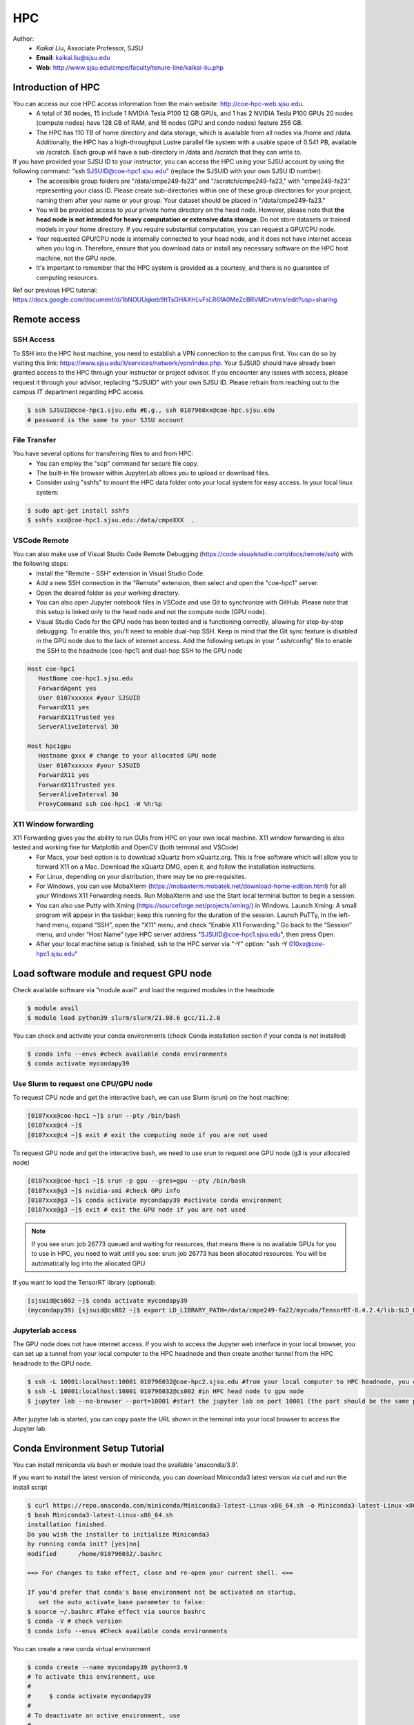 HPC
=====

.. _hpc:

Author:
   * *Kaikai Liu*, Associate Professor, SJSU
   * **Email**: kaikai.liu@sjsu.edu
   * **Web**: http://www.sjsu.edu/cmpe/faculty/tenure-line/kaikai-liu.php


Introduction of HPC
--------------------
You can access our coe HPC access information from the main website: http://coe-hpc-web.sjsu.edu.
   * A total of 36 nodes, 15 include 1 NVIDIA Tesla P100 12 GB GPUs, and 1 has 2 NVIDIA Tesla P100 GPUs 20 nodes (compute nodes) have 128 GB of RAM, and 16 nodes (GPU and condo nodes) feature 256 GB.
   * The HPC has 110 TB of home directory and data storage, which is available from all nodes via /home and /data. Additionally, the HPC has a high-throughput Lustre parallel file system with a usable space of 0.541 PB, available via /scratch. Each group will have a sub-directory in /data and /scratch that they can write to.

If you have provided your SJSU ID to your instructor, you can access the HPC using your SJSU account by using the following command: "ssh SJSUID@coe-hpc1.sjsu.edu" (replace the SJSUID with your own SJSU ID number).
   * The accessible group folders are "/data/cmpe249-fa23" and "/scratch/cmpe249-fa23," with "cmpe249-fa23" representing your class ID. Please create sub-directories within one of these group directories for your project, naming them after your name or your group. Your dataset should be placed in "/data/cmpe249-fa23."
   * You will be provided access to your private home directory on the head node. However, please note that **the head node is not intended for heavy computation or extensive data storage**. Do not store datasets or trained models in your home directory. If you require substantial computation, you can request a GPU/CPU node.
   * Your requested GPU/CPU node is internally connected to your head node, and it does not have internet access when you log in. Therefore, ensure that you download data or install any necessary software on the HPC host machine, not the GPU node.
   * It's important to remember that the HPC system is provided as a courtesy, and there is no guarantee of computing resources.

Ref our previous HPC tutorial: https://docs.google.com/document/d/1bNOUUqkeb9ItTsGHAXHLvFsLR6fA0MeZcBRVMCnvtms/edit?usp=sharing

Remote access
-------------

SSH Access
~~~~~~~~~~
To SSH into the HPC host machine, you need to establish a VPN connection to the campus first. You can do so by visiting this link: https://www.sjsu.edu/it/services/network/vpn/index.php. Your SJSUID should have already been granted access to the HPC through your instructor or project advisor. If you encounter any issues with access, please request it through your advisor, replacing "SJSUID" with your own SJSU ID. Please refrain from reaching out to the campus IT department regarding HPC access.

.. code-block:: console

   $ ssh SJSUID@coe-hpc1.sjsu.edu #E.g., ssh 0107960xx@coe-hpc.sjsu.edu
   # password is the same to your SJSU account

File Transfer
~~~~~~~~~~~~~~~~~

You have several options for transferring files to and from HPC:
   * You can employ the "scp" command for secure file copy.
   * The built-in file browser within JupyterLab allows you to upload or download files.
   * Consider using "sshfs" to mount the HPC data folder onto your local system for easy access. In your local linux system:

.. code-block:: console

   $ sudo apt-get install sshfs
   $ sshfs xxx@coe-hpc1.sjsu.edu:/data/cmpeXXX  .

VSCode Remote
~~~~~~~~~~~~~

You can also make use of Visual Studio Code Remote Debugging (https://code.visualstudio.com/docs/remote/ssh) with the following steps:
   * Install the "Remote - SSH" extension in Visual Studio Code.
   * Add a new SSH connection in the "Remote" extension, then select and open the "coe-hpc1" server.
   * Open the desired folder as your working directory.
   * You can also open Jupyter notebook files in VSCode and use Git to synchronize with GitHub. Please note that this setup is linked only to the head node and not the compute node (GPU node).
   * Visual Studio Code for the GPU node has been tested and is functioning correctly, allowing for step-by-step debugging. To enable this, you'll need to enable dual-hop SSH. Keep in mind that the Git sync feature is disabled in the GPU node due to the lack of internet access. Add the following setups in your ".ssh/config" file to enable the SSH to the headnode (coe-hpc1) and dual-hop SSH to the GPU node

.. code-block:: console

   Host coe-hpc1
      HostName coe-hpc1.sjsu.edu
      ForwardAgent yes
      User 0107xxxxxx #your SJSUID
      ForwardX11 yes
      ForwardX11Trusted yes
      ServerAliveInterval 30

   Host hpc1gpu
      Hostname gxxx # change to your allocated GPU node
      User 0107xxxxxx #your SJSUID
      ForwardX11 yes
      ForwardX11Trusted yes
      ServerAliveInterval 30
      ProxyCommand ssh coe-hpc1 -W %h:%p

X11 Window forwarding
~~~~~~~~~~~~~~~~~~~~~
X11 Forwarding gives you the ability to run GUIs from HPC on your own local machine. X11 window forwarding is also tested and working fine for Matplotlib and OpenCV (both terminal and VSCode)
   * For Macs, your best option is to download xQuartz from xQuartz.org. This is free software which will allow you to forward X11 on a Mac. Download the xQuartz DMG, open it, and follow the installation instructions.
   * For Linux, depending on your distribution, there may be no pre-requisites.
   * For Windows, you can use MobaXterm (https://mobaxterm.mobatek.net/download-home-edition.html) for all your Windows X11 Forwarding needs. Run MobaXterm and use the Start local terminal button to begin a session. 
   * You can also use Putty with Xming (https://sourceforge.net/projects/xming/) in Windows. Launch Xming: A small program will appear in the taskbar; keep this running for the duration of the session. Launch PuTTy, In the left-hand menu, expand “SSH”, open the “X11” menu, and check “Enable X11 Forwarding.” Go back to the “Session” menu, and under “Host Name” type HPC server address "SJSUID@coe-hpc1.sjsu.edu", then press Open.
   * After your local machine setup is finished, ssh to the HPC server via "-Y" option: "ssh -Y 010xx@coe-hpc1.sjsu.edu"

Load software module and request GPU node
------------------------------------------

Check available software via "module avail" and load the required modules in the headnode

.. code-block:: console

   $ module avail
   $ module load python39 slurm/slurm/21.08.6 gcc/11.2.0

You can check and activate your conda environments (check Conda installation section if your conda is not installed)

.. code-block:: console

   $ conda info --envs #check available conda environments
   $ conda activate mycondapy39


Use Slurm to request one CPU/GPU node
~~~~~~~~~~~~~~~~~~~~~~~~~~~~~~~~~~~~~

To request CPU node and get the interactive bash, we can use Slurm (srun) on the host machine: 

.. code-block:: console

   [0107xxx@coe-hpc1 ~]$ srun --pty /bin/bash
   [0107xxx@c4 ~]$ 
   [0107xxx@c4 ~]$ exit # exit the computing node if you are not used

To request GPU node and get the interactive bash, we need to use srun to request one GPU node (g3 is your allocated node)

.. code-block:: console

   [0107xxx@coe-hpc1 ~]$ srun -p gpu --gres=gpu --pty /bin/bash
   [0107xxx@g3 ~]$ nvidia-smi #check GPU info
   [0107xxx@g3 ~]$ conda activate mycondapy39 #activate conda environment
   [0107xxx@g3 ~]$ exit # exit the GPU node if you are not used

.. note::
   If you see srun: job 26773 queued and waiting for resources, that means there is no available GPUs for you to use in HPC, you need to wait until you see: srun: job 26773 has been allocated resources. You will be automatically log into the allocated GPU

If you want to load the TensorRT library (optional):

.. code-block:: console

   [sjsuid@cs002 ~]$ conda activate mycondapy39
   (mycondapy39) [sjsuid@cs002 ~]$ export LD_LIBRARY_PATH=/data/cmpe249-fa22/mycuda/TensorRT-8.4.2.4/lib:$LD_LIBRARY_PATH #add tensorrt library if needed


Jupyterlab access
~~~~~~~~~~~~~~~~~

The GPU node does not have internet access. If you wish to access the Jupyter web interface in your local browser, you can set up a tunnel from your local computer to the HPC headnode and then create another tunnel from the HPC headnode to the GPU node.

.. code-block:: console

   $ ssh -L 10001:localhost:10001 010796032@coe-hpc2.sjsu.edu #from your local computer to HPC headnode, you can use any port number (10001)
   $ ssh -L 10001:localhost:10001 010796032@cs002 #in HPC head node to gpu node
   $ jupyter lab --no-browser --port=10001 #start the jupyter lab on port 10001 (the port should be the same port used for tunnel)

After jupyter lab is started, you can copy paste the URL shown in the terminal into your local browser to access the Jupyter lab.

Conda Environment Setup Tutorial
---------------------------------

You can install miniconda via bash or module load the available 'anaconda/3.9'. 

If you want to install the latest version of miniconda, you can download Miniconda3 latest version via curl and run the install script

.. code-block:: console

   $ curl https://repo.anaconda.com/miniconda/Miniconda3-latest-Linux-x86_64.sh -o Miniconda3-latest-Linux-x86_64.sh
   $ bash Miniconda3-latest-Linux-x86_64.sh
   installation finished.
   Do you wish the installer to initialize Miniconda3
   by running conda init? [yes|no]
   modified      /home/010796032/.bashrc

   ==> For changes to take effect, close and re-open your current shell. <==

   If you'd prefer that conda's base environment not be activated on startup, 
      set the auto_activate_base parameter to false: 
   $ source ~/.bashrc #Take effect via source bashrc
   $ conda -V # check version
   $ conda info --envs #Check available conda environments

You can create a new conda virtual environment

.. code-block:: console

   $ conda create --name mycondapy39 python=3.9
   # To activate this environment, use
   #
   #     $ conda activate mycondapy39
   #
   # To deactivate an active environment, use
   #
   #     $ conda deactivate


Install jupyter lab package in conda (make sure you are HPC headnode not the GPU node):

.. code-block:: console

   [sjsuid@coe-hpc ~]$ conda activate mycondapy39
   (mycondapy39) [sjsuid@coe-hpc ~]$ conda install -c conda-forge jupyterlab
   (mycondapy39) [sjsuid@coe-hpc ~]$ conda install ipykernel
   (mycondapy39) [sjsuid@coe-hpc ~]$ ipython kernel install --user --name=mycondapy39 #add jupyter kernel

Install CUDA 11.8 under Conda

.. code-block:: console

   (mycondapy39) [sjsuid@coe-hpc ~]$ conda install -c conda-forge cudatoolkit=11.8.0

Install cuda development kit, otherwise 'nvcc' is not available in GPU node (This step is optional if you do not need cuda compiler)

.. code-block:: console

   (mycondapy39) [sjsuid@coe-hpc ~]$ conda install -c "nvidia/label/cuda-11.8.0" cuda-toolkit #https://anaconda.org/nvidia/cuda-toolkit
   $ nvcc -V #show Cuda compilation tools in GPU node

Install Pytorch2.0 cuda11.8 version (no problem if you loaded cuda12 in GPU node)

.. code-block:: console

   (mycondapy39) [sjsuid@coe-hpc ~]$ conda install pytorch torchvision torchaudio pytorch-cuda=11.8 -c pytorch -c nvidia #if pytorch2.0 is not found, you can use the pip option
   (mycondapy39) [sjsuid@coe-hpc ~]$ pip3 install torch torchvision torchaudio --index-url https://download.pytorch.org/whl/cu118 -U #another option of using pip install
   (mycondapy39) [sjsuid@coe-hpc ~]$ python -m torch.utils.collect_env #check pytorch environment

Install cudnn (required by Tensorflow) and Tensorflow via pip: https://www.tensorflow.org/install/pip

.. code-block:: console

   (mycondapy39) [sjsuid@coe-hpc ~]$ python3 -m pip install nvidia-cudnn-cu11==8.6.0.163
   (mycondapy39) [sjsuid@coe-hpc ~]$ CUDNN_PATH=$(dirname $(python -c "import nvidia.cudnn;print(nvidia.cudnn.__file__)"))
   (mycondapy39) [sjsuid@coe-hpc ~]$ export LD_LIBRARY_PATH=$LD_LIBRARY_PATH:$CONDA_PREFIX/lib/:$CUDNN_PATH/lib
   (mycondapy39) [sjsuid@coe-hpc ~]$ python3 -m pip install tensorflow==2.13.*

Request one GPU node, and check tensorflow GPU access

.. code-block:: console

   (mycondapy39) [sjsuid@cs002 ~]$ python3 -c "import tensorflow as tf; print(tf.config.list_physical_devices('GPU'))"

If you see error like "RuntimeError: module compiled against API version 0xf but this version of numpy is 0xe", you can upgrade numpy version

Install other libraries

.. code-block:: console

   (mycondapy39) [sjsuid@coe-hpc2 ~]$ pip install opencv-python
   pip install configargparse
   pip install -U albumentations
   pip install spconv-cu118
   pip install SharedArray
   pip install tensorboardX
   pip install easydict
   pip install gpustat
   pip install --upgrade autopep8
   pip install pyyaml scikit-image onnx onnx-simplifier
   pip install onnxruntime
   pip install onnx_graphsurgeon --index-url https://pypi.ngc.nvidia.com
   pip install waymo-open-dataset-tf-2-6-0
   pip install --upgrade protobuf==3.20.0 #waymo-open-dataset does not support higher version of protobuf
   pip install nuscenes-devkit

If you want to install Numba, it conflicts with latest version of numpy (https://numba.readthedocs.io/en/stable/user/installing.html), you can uninstall numpy and install the 1.23.5 version (not too low, otherwise the SharedArray and Tensorflow will show error)

.. code-block:: console

   $ pip uninstall numpy
   $ pip install numpy==1.23.5
   $ pip install numba -U # numpy<1.24,>=1.18 is required by {'numba'}
   
You can git clone our 3D detection framework and instal the development environment

.. code-block:: console

   (mycondapy39) [sjsuid@coe-hpc2 ]$ git clone https://github.com/lkk688/3DDepth.git
   (mycondapy39) [sjsuid@coe-hpc2 3DDepth]$ python3 setup.py develop
   pip install kornia
   pip install pyquaternion
   pip install efficientnet_pytorch==0.7.0

Install pypcd

.. code-block:: console

   (mycondapy39) [010796032@coe-hpc2 3DObject]$ cd pypcd/
   (mycondapy39) [010796032@coe-hpc2 pypcd]$ python setup.py install

Install Huggingface

.. code-block:: console

   (mycondapy39) [010796032@coe-hpc2 DeepDataMiningLearning]$ pip install transformers
   (mycondapy39) [010796032@coe-hpc2 DeepDataMiningLearning]$ pip install datasets
   (mycondapy39) [010796032@coe-hpc2 DeepDataMiningLearning]$ pip install sentencepiece
   (mycondapy39) [010796032@coe-hpc2 DeepDataMiningLearning]$ pip install scikit-learn
   (mycondapy39) [010796032@coe-hpc2 DeepDataMiningLearning]$ pip install accelerate
   (mycondapy39) [010796032@coe-hpc2 DeepDataMiningLearning]$ pip install evaluate
   (mycondapy39) [010796032@coe-hpc2 DeepDataMiningLearning]$ pip install xformers #it will change torch2.0.0+cu118 to (2.0.1+cu117), change nvidia-cublas-cu11 and nvidia-cudnn-cu11
   (mycondapy39) [010796032@coe-hpc2 DeepDataMiningLearning]$ pip install umap-learn

New conda environment based on Python3.10: mycondapy310

.. code-block:: console

   $ conda create --name mycondapy310 python=3.10
   conda activate mycondapy310
   (mycondapy310) [010796032@coe-hpc1 DeepDataMiningLearning]$ python -V
   Python 3.10.11
   $ conda install -c conda-forge cudatoolkit=11.8.0
   $ conda install -c "nvidia/label/cuda-11.8.0" cuda-toolkit
   $ conda install pytorch torchvision torchaudio pytorch-cuda=11.8 -c pytorch -c nvidia
   $ conda install matplotlib
   $ pip install torchtext
   $ pip install portalocker #required by torchtext
   $ conda install -c conda-forge spacy #https://spacy.io/usage
   $ conda install -c conda-forge cupy #https://docs.cupy.dev/en/stable/install.html
   $ python -m spacy download en_core_web_sm
   >>> import spacy
   >>> spacy.prefer_gpu()
   True
   >>> nlp = spacy.load("en_core_web_sm")
   $ pip install configargparse
   $ pip install datasets

Test code:

.. code-block:: console

   (mycondapy310) [010796032@g5 nlp]$ python torchtransformer.py
   | epoch   3 |  2800/ 2928 batches | lr 4.51 | ms/batch 11.77 | loss  2.30 | ppl     9.94
   -----------------------------------------------------------------------------------------
   | end of epoch   3 | time: 36.15s | valid loss  1.03 | valid ppl     2.79
   -----------------------------------------------------------------------------------------
   =========================================================================================
   | End of training | test loss  0.98 | test ppl     2.68
   =========================================================================================

Container
----------
Load Singularity to use container: 

.. code-block:: console

   [010796032@coe-hpc1 cmpe249-fa23]$ module load singularity/3.10.3

You can run the container in CPU or GPU node and mount the data folder (your home folder is mounted by default):

.. code-block:: console

   [010796032@g5 cmpe249-fa23]$ singularity run --bind /data/cmpe249-fa23:/data/ --nv --writable myros2humblecuda117/
   Singularity> cat /etc/os-release
   PRETTY_NAME="Ubuntu 22.04.2 LTS"
   Singularity> ls /data/
   COCOoriginal      Waymo200  kitti                myros2humblecuda117.tar  torchhome
   Huggingfacecache  coco      myros2humblecuda117  nuScenes                 torchvisiondata
   Singularity> python
   Python 3.10.12 (main, Jun 11 2023, 05:26:28) [GCC 11.4.0] on linux
   Type "help", "copyright", "credits" or "license" for more information.
   >>> import torch
   >>> torch.cuda.is_available()
   True
   >>> torch.cuda.device_count()
   1
   >>> torch.cuda.get_device_name(0)
   'Tesla P100-PCIE-12GB'

Run pytorch test script:

.. code-block:: console

   Singularity> pwd
   /home/010796032/MyRepo/DeepDataMiningLearning/DeepDataMiningLearning
   Singularity> python singleGPU.py
   Using cuda device
   Shape of X [N, C, H, W]: torch.Size([32, 1, 28, 28])
   Shape of y: torch.Size([32]) torch.int64
   [GPUcuda] Epoch 0 | Batchsize: 32 | Steps: 1875
   Singularity> python siamese_network.py
   Train Epoch: 14 [59520/60000 (99%)]     Loss: 0.000155
   Test set: Average loss: 0.0000, Accuracy: 9959/10000 (100%)


Test ROS2:

.. code-block:: console

   Singularity> printenv | grep -i ROS
   SINGULARITY_NAME=myros2humblecuda117
   SINGULARITY_CONTAINER=/data/cmpe249-fa23/myros2humblecuda117
   ROS_ROOT=/opt/ros/humble
   ROS_DISTRO=humble
   Singularity> echo ${ROS_DISTRO}
   humble
   Singularity> source /opt/ros/${ROS_DISTRO}/setup.bash
   Singularity> rosdep update
   Singularity> ros2 run demo_nodes_cpp talker
   [INFO] [1694195932.574826844] [talker]: Publishing: 'Hello World: 1'
   [INFO] [1694195933.574802426] [talker]: Publishing: 'Hello World: 2'
   [INFO] [1694195934.574829172] [talker]: Publishing: 'Hello World: 3'
   [INFO] [1694195935.574795028] [talker]: Publishing: 'Hello World: 4'

Exit the container:

.. code-block:: console
   Singularity> pip install pypdf
   Singularity> exit
